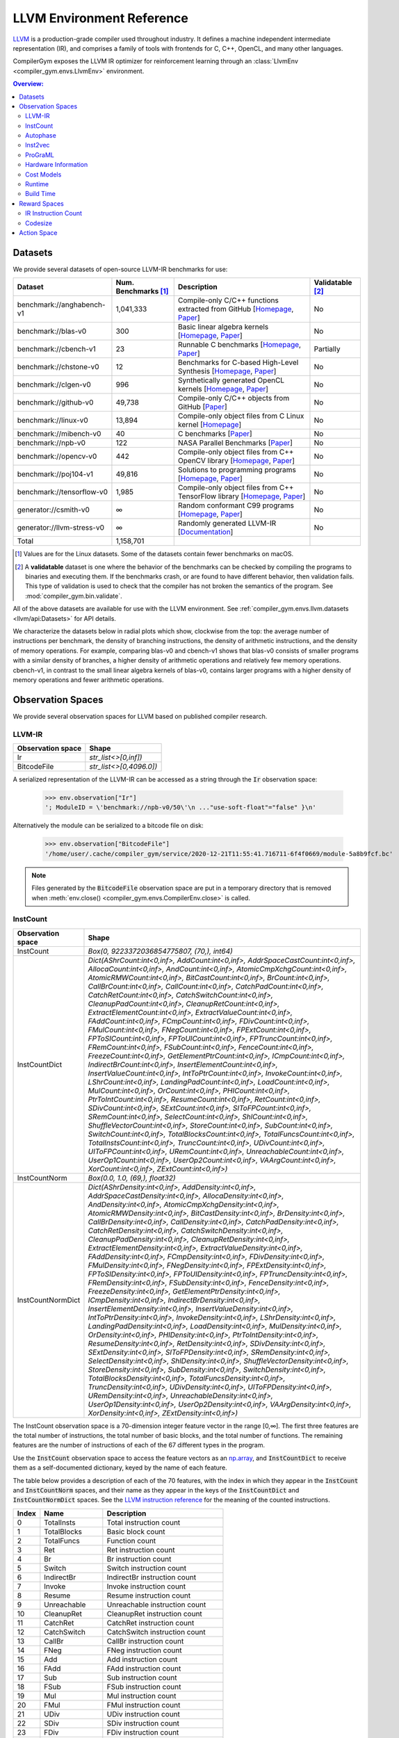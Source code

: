LLVM Environment Reference
==========================

`LLVM <https://llvm.org/>`_ is a production-grade compiler used throughout
industry. It defines a machine independent intermediate representation (IR), and
comprises a family of tools with frontends for C, C++, OpenCL, and many other
languages.

CompilerGym exposes the LLVM IR optimizer for reinforcement learning through an
:class:`LlvmEnv <compiler_gym.envs.LlvmEnv>` environment.

.. contents:: Overview:
    :local:


Datasets
--------

We provide several datasets of open-source LLVM-IR benchmarks for use:

+----------------------------+--------------------------+--------------------------------------------------------------------------------------------------------------------------------------------------------------------------------------------------------------------+----------------------+
| Dataset                    | Num. Benchmarks [#f1]_   | Description                                                                                                                                                                                                        | Validatable [#f2]_   |
+============================+==========================+====================================================================================================================================================================================================================+======================+
| benchmark://anghabench-v1  | 1,041,333                | Compile-only C/C++ functions extracted from GitHub [`Homepage <http://cuda.dcc.ufmg.br/angha/>`__, `Paper <https://homepages.dcc.ufmg.br/~fernando/publications/papers/FaustinoCGO21.pdf>`__]                      | No                   |
+----------------------------+--------------------------+--------------------------------------------------------------------------------------------------------------------------------------------------------------------------------------------------------------------+----------------------+
| benchmark://blas-v0        | 300                      | Basic linear algebra kernels [`Homepage <http://www.netlib.org/blas/>`__, `Paper <https://strum355.netsoc.co/books/PDF/Basic%20Linear%20Algebra%20Subprograms%20for%20Fortran%20Usage%20-%20BLAS%20(1979).pdf>`__] | No                   |
+----------------------------+--------------------------+--------------------------------------------------------------------------------------------------------------------------------------------------------------------------------------------------------------------+----------------------+
| benchmark://cbench-v1      | 23                       | Runnable C benchmarks [`Homepage <https://ctuning.org/wiki/index.php/CTools:CBench>`__, `Paper <https://arxiv.org/pdf/1407.3487.pdf>`__]                                                                           | Partially            |
+----------------------------+--------------------------+--------------------------------------------------------------------------------------------------------------------------------------------------------------------------------------------------------------------+----------------------+
| benchmark://chstone-v0     | 12                       | Benchmarks for C-based High-Level Synthesis [`Homepage <http://www.ertl.jp/chstone/>`__, `Paper <http://www.yxi.com/applications/iscas2008-300_1027.pdf>`__]                                                       | No                   |
+----------------------------+--------------------------+--------------------------------------------------------------------------------------------------------------------------------------------------------------------------------------------------------------------+----------------------+
| benchmark://clgen-v0       | 996                      | Synthetically generated OpenCL kernels [`Homepage <https://github.com/ChrisCummins/clgen>`__, `Paper <https://chriscummins.cc/pub/2017-cgo.pdf>`__]                                                                | No                   |
+----------------------------+--------------------------+--------------------------------------------------------------------------------------------------------------------------------------------------------------------------------------------------------------------+----------------------+
| benchmark://github-v0      | 49,738                   | Compile-only C/C++ objects from GitHub [`Paper <https://arxiv.org/pdf/2012.01470.pdf>`__]                                                                                                                          | No                   |
+----------------------------+--------------------------+--------------------------------------------------------------------------------------------------------------------------------------------------------------------------------------------------------------------+----------------------+
| benchmark://linux-v0       | 13,894                   | Compile-only object files from C Linux kernel [`Homepage <https://www.linux.org/>`__]                                                                                                                              | No                   |
+----------------------------+--------------------------+--------------------------------------------------------------------------------------------------------------------------------------------------------------------------------------------------------------------+----------------------+
| benchmark://mibench-v0     | 40                       | C benchmarks [`Paper <http://vhosts.eecs.umich.edu/mibench/Publications/MiBench.pdf>`__]                                                                                                                           | No                   |
+----------------------------+--------------------------+--------------------------------------------------------------------------------------------------------------------------------------------------------------------------------------------------------------------+----------------------+
| benchmark://npb-v0         | 122                      | NASA Parallel Benchmarks [`Paper <http://optout.csc.ncsu.edu/~mueller/codeopt/codeopt05/projects/www4.ncsu.edu/~pgauria/csc791a/papers/NAS-95-020.pdf>`__]                                                         | No                   |
+----------------------------+--------------------------+--------------------------------------------------------------------------------------------------------------------------------------------------------------------------------------------------------------------+----------------------+
| benchmark://opencv-v0      | 442                      | Compile-only object files from C++ OpenCV library [`Homepage <https://opencv.org/>`__, `Paper <https://mipro-proceedings.com/sites/mipro-proceedings.com/files/upload/sp/sp_008.pdf>`__]                           | No                   |
+----------------------------+--------------------------+--------------------------------------------------------------------------------------------------------------------------------------------------------------------------------------------------------------------+----------------------+
| benchmark://poj104-v1      | 49,816                   | Solutions to programming programs [`Homepage <https://sites.google.com/site/treebasedcnn/>`__, `Paper <https://ojs.aaai.org/index.php/AAAI/article/download/10139/9998>`__]                                        | No                   |
+----------------------------+--------------------------+--------------------------------------------------------------------------------------------------------------------------------------------------------------------------------------------------------------------+----------------------+
| benchmark://tensorflow-v0  | 1,985                    | Compile-only object files from C++ TensorFlow library [`Homepage <https://www.tensorflow.org/>`__, `Paper <https://www.usenix.org/system/files/conference/osdi16/osdi16-abadi.pdf>`__]                             | No                   |
+----------------------------+--------------------------+--------------------------------------------------------------------------------------------------------------------------------------------------------------------------------------------------------------------+----------------------+
| generator://csmith-v0      | ∞                        | Random conformant C99 programs [`Homepage <https://embed.cs.utah.edu/csmith/>`__, `Paper <http://web.cse.ohio-state.edu/~rountev.1/5343/pdf/pldi11.pdf>`__]                                                        | No                   |
+----------------------------+--------------------------+--------------------------------------------------------------------------------------------------------------------------------------------------------------------------------------------------------------------+----------------------+
| generator://llvm-stress-v0 | ∞                        | Randomly generated LLVM-IR [`Documentation <https://llvm.org/docs/CommandGuide/llvm-stress.html>`__]                                                                                                               | No                   |
+----------------------------+--------------------------+--------------------------------------------------------------------------------------------------------------------------------------------------------------------------------------------------------------------+----------------------+
| Total                      | 1,158,701                |                                                                                                                                                                                                                    |                      |
+----------------------------+--------------------------+--------------------------------------------------------------------------------------------------------------------------------------------------------------------------------------------------------------------+----------------------+

.. [#f1] Values are for the Linux datasets. Some of the datasets contain fewer
         benchmarks on macOS.
.. [#f2] A **validatable** dataset is one where the behavior of the benchmarks
         can be checked by compiling the programs to binaries and executing
         them. If the benchmarks crash, or are found to have different behavior,
         then validation fails. This type of validation is used to check that
         the compiler has not broken the semantics of the program.
         See :mod:`compiler_gym.bin.validate`.

All of the above datasets are available for use with the LLVM environment. See
:ref:`compiler_gym.envs.llvm.datasets <llvm/api:Datasets>` for API details.

We characterize the datasets below in radial plots which show, clockwise from
the top: the average number of instructions per benchmark, the density of
branching instructions, the density of arithmetic instructions, and the density
of memory operations. For example, comparing blas-v0 and cbench-v1 shows that
blas-v0 consists of smaller programs with a similar density of branches, a
higher density of arithmetic operations and relatively few memory operations.
cbench-v1, in contrast to the small linear algebra kernels of blas-v0, contains
larger programs with a higher density of memory operations and fewer arithmetic
operations.

.. image:: /_static/img/datasets.png


Observation Spaces
------------------

We provide several observation spaces for LLVM based on published compiler
research.


LLVM-IR
~~~~~~~

+--------------------------+-------------------------+
| Observation space        | Shape                   |
+==========================+=========================+
| Ir                       | `str_list<>[0,inf])`    |
+--------------------------+-------------------------+
| BitcodeFile              | `str_list<>[0,4096.0])` |
+--------------------------+-------------------------+

A serialized representation of the LLVM-IR can be accessed as a string through
the :code:`Ir` observation space:

    >>> env.observation["Ir"]
    '; ModuleID = \'benchmark://npb-v0/50\'\n ..."use-soft-float"="false" }\n'

Alternatively the module can be serialized to a bitcode file on disk:

    >>> env.observation["BitcodeFile"]
    '/home/user/.cache/compiler_gym/service/2020-12-21T11:55:41.716711-6f4f0669/module-5a8b9fcf.bc'

.. note::
    Files generated by the :code:`BitcodeFile` observation space are put in a
    temporary directory that is removed when :meth:`env.close()
    <compiler_gym.envs.CompilerEnv.close>` is called.


InstCount
~~~~~~~~~

+--------------------------+---------------------------------------------------------------------------------------------------------------------------------------------------------------------------------------------------------------------------------------------------------------------------------------------------------------------------------------------------------------------------------------------------------------------------------------------------------------------------------------------------------------------------------------------------------------------------------------------------------------------------------------------------------------------------------------------------------------------------------------------------------------------------------------------------------------------------------------------------------------------------------------------------------------------------------------------------------------------------------------------------------------------------------------------------------------------------------------------------------------------------------------------------------------------------------------------------------------------------------------------------------------------------------------------------------------------------------------------------------------------------------------------------------------------------------------------------------------------------------------------------------------------------------------------------------------------------------------------------------------------------------------------------------------------------------------------------------------------------------------------------------------------------------------------------------------------------------------------------------------------------------------------------------+
| Observation space        | Shape                                                                                                                                                                                                                                                                                                                                                                                                                                                                                                                                                                                                                                                                                                                                                                                                                                                                                                                                                                                                                                                                                                                                                                                                                                                                                                                                                                                                                                                                                                                                                                                                                                                                                                                                                                                                                                                                                                   |
+==========================+=========================================================================================================================================================================================================================================================================================================================================================================================================================================================================================================================================================================================================================================================================================================================================================================================================================================================================================================================================================================================================================================================================================================================================================================================================================================================================================================================================================================================================================================================================================================================================================================================================================================================================================================================================================================================================================================================================================================+
| InstCount                | `Box(0, 9223372036854775807, (70,), int64)`                                                                                                                                                                                                                                                                                                                                                                                                                                                                                                                                                                                                                                                                                                                                                                                                                                                                                                                                                                                                                                                                                                                                                                                                                                                                                                                                                                                                                                                                                                                                                                                                                                                                                                                                                                                                                                                             |
+--------------------------+---------------------------------------------------------------------------------------------------------------------------------------------------------------------------------------------------------------------------------------------------------------------------------------------------------------------------------------------------------------------------------------------------------------------------------------------------------------------------------------------------------------------------------------------------------------------------------------------------------------------------------------------------------------------------------------------------------------------------------------------------------------------------------------------------------------------------------------------------------------------------------------------------------------------------------------------------------------------------------------------------------------------------------------------------------------------------------------------------------------------------------------------------------------------------------------------------------------------------------------------------------------------------------------------------------------------------------------------------------------------------------------------------------------------------------------------------------------------------------------------------------------------------------------------------------------------------------------------------------------------------------------------------------------------------------------------------------------------------------------------------------------------------------------------------------------------------------------------------------------------------------------------------------+
| InstCountDict            | `Dict(AShrCount:int<0,inf>, AddCount:int<0,inf>, AddrSpaceCastCount:int<0,inf>, AllocaCount:int<0,inf>, AndCount:int<0,inf>, AtomicCmpXchgCount:int<0,inf>, AtomicRMWCount:int<0,inf>, BitCastCount:int<0,inf>, BrCount:int<0,inf>, CallBrCount:int<0,inf>, CallCount:int<0,inf>, CatchPadCount:int<0,inf>, CatchRetCount:int<0,inf>, CatchSwitchCount:int<0,inf>, CleanupPadCount:int<0,inf>, CleanupRetCount:int<0,inf>, ExtractElementCount:int<0,inf>, ExtractValueCount:int<0,inf>, FAddCount:int<0,inf>, FCmpCount:int<0,inf>, FDivCount:int<0,inf>, FMulCount:int<0,inf>, FNegCount:int<0,inf>, FPExtCount:int<0,inf>, FPToSICount:int<0,inf>, FPToUICount:int<0,inf>, FPTruncCount:int<0,inf>, FRemCount:int<0,inf>, FSubCount:int<0,inf>, FenceCount:int<0,inf>, FreezeCount:int<0,inf>, GetElementPtrCount:int<0,inf>, ICmpCount:int<0,inf>, IndirectBrCount:int<0,inf>, InsertElementCount:int<0,inf>, InsertValueCount:int<0,inf>, IntToPtrCount:int<0,inf>, InvokeCount:int<0,inf>, LShrCount:int<0,inf>, LandingPadCount:int<0,inf>, LoadCount:int<0,inf>, MulCount:int<0,inf>, OrCount:int<0,inf>, PHICount:int<0,inf>, PtrToIntCount:int<0,inf>, ResumeCount:int<0,inf>, RetCount:int<0,inf>, SDivCount:int<0,inf>, SExtCount:int<0,inf>, SIToFPCount:int<0,inf>, SRemCount:int<0,inf>, SelectCount:int<0,inf>, ShlCount:int<0,inf>, ShuffleVectorCount:int<0,inf>, StoreCount:int<0,inf>, SubCount:int<0,inf>, SwitchCount:int<0,inf>, TotalBlocksCount:int<0,inf>, TotalFuncsCount:int<0,inf>, TotalInstsCount:int<0,inf>, TruncCount:int<0,inf>, UDivCount:int<0,inf>, UIToFPCount:int<0,inf>, URemCount:int<0,inf>, UnreachableCount:int<0,inf>, UserOp1Count:int<0,inf>, UserOp2Count:int<0,inf>, VAArgCount:int<0,inf>, XorCount:int<0,inf>, ZExtCount:int<0,inf>)`                                                                                                               |
+--------------------------+---------------------------------------------------------------------------------------------------------------------------------------------------------------------------------------------------------------------------------------------------------------------------------------------------------------------------------------------------------------------------------------------------------------------------------------------------------------------------------------------------------------------------------------------------------------------------------------------------------------------------------------------------------------------------------------------------------------------------------------------------------------------------------------------------------------------------------------------------------------------------------------------------------------------------------------------------------------------------------------------------------------------------------------------------------------------------------------------------------------------------------------------------------------------------------------------------------------------------------------------------------------------------------------------------------------------------------------------------------------------------------------------------------------------------------------------------------------------------------------------------------------------------------------------------------------------------------------------------------------------------------------------------------------------------------------------------------------------------------------------------------------------------------------------------------------------------------------------------------------------------------------------------------+
| InstCountNorm            | `Box(0.0, 1.0, (69,), float32)`                                                                                                                                                                                                                                                                                                                                                                                                                                                                                                                                                                                                                                                                                                                                                                                                                                                                                                                                                                                                                                                                                                                                                                                                                                                                                                                                                                                                                                                                                                                                                                                                                                                                                                                                                                                                                                                                         |
+--------------------------+---------------------------------------------------------------------------------------------------------------------------------------------------------------------------------------------------------------------------------------------------------------------------------------------------------------------------------------------------------------------------------------------------------------------------------------------------------------------------------------------------------------------------------------------------------------------------------------------------------------------------------------------------------------------------------------------------------------------------------------------------------------------------------------------------------------------------------------------------------------------------------------------------------------------------------------------------------------------------------------------------------------------------------------------------------------------------------------------------------------------------------------------------------------------------------------------------------------------------------------------------------------------------------------------------------------------------------------------------------------------------------------------------------------------------------------------------------------------------------------------------------------------------------------------------------------------------------------------------------------------------------------------------------------------------------------------------------------------------------------------------------------------------------------------------------------------------------------------------------------------------------------------------------+
| InstCountNormDict        | `Dict(AShrDensity:int<0,inf>, AddDensity:int<0,inf>, AddrSpaceCastDensity:int<0,inf>, AllocaDensity:int<0,inf>, AndDensity:int<0,inf>, AtomicCmpXchgDensity:int<0,inf>, AtomicRMWDensity:int<0,inf>, BitCastDensity:int<0,inf>, BrDensity:int<0,inf>, CallBrDensity:int<0,inf>, CallDensity:int<0,inf>, CatchPadDensity:int<0,inf>, CatchRetDensity:int<0,inf>, CatchSwitchDensity:int<0,inf>, CleanupPadDensity:int<0,inf>, CleanupRetDensity:int<0,inf>, ExtractElementDensity:int<0,inf>, ExtractValueDensity:int<0,inf>, FAddDensity:int<0,inf>, FCmpDensity:int<0,inf>, FDivDensity:int<0,inf>, FMulDensity:int<0,inf>, FNegDensity:int<0,inf>, FPExtDensity:int<0,inf>, FPToSIDensity:int<0,inf>, FPToUIDensity:int<0,inf>, FPTruncDensity:int<0,inf>, FRemDensity:int<0,inf>, FSubDensity:int<0,inf>, FenceDensity:int<0,inf>, FreezeDensity:int<0,inf>, GetElementPtrDensity:int<0,inf>, ICmpDensity:int<0,inf>, IndirectBrDensity:int<0,inf>, InsertElementDensity:int<0,inf>, InsertValueDensity:int<0,inf>, IntToPtrDensity:int<0,inf>, InvokeDensity:int<0,inf>, LShrDensity:int<0,inf>, LandingPadDensity:int<0,inf>, LoadDensity:int<0,inf>, MulDensity:int<0,inf>, OrDensity:int<0,inf>, PHIDensity:int<0,inf>, PtrToIntDensity:int<0,inf>, ResumeDensity:int<0,inf>, RetDensity:int<0,inf>, SDivDensity:int<0,inf>, SExtDensity:int<0,inf>, SIToFPDensity:int<0,inf>, SRemDensity:int<0,inf>, SelectDensity:int<0,inf>, ShlDensity:int<0,inf>, ShuffleVectorDensity:int<0,inf>, StoreDensity:int<0,inf>, SubDensity:int<0,inf>, SwitchDensity:int<0,inf>, TotalBlocksDensity:int<0,inf>, TotalFuncsDensity:int<0,inf>, TruncDensity:int<0,inf>, UDivDensity:int<0,inf>, UIToFPDensity:int<0,inf>, URemDensity:int<0,inf>, UnreachableDensity:int<0,inf>, UserOp1Density:int<0,inf>, UserOp2Density:int<0,inf>, VAArgDensity:int<0,inf>, XorDensity:int<0,inf>, ZExtDensity:int<0,inf>)` |
+--------------------------+---------------------------------------------------------------------------------------------------------------------------------------------------------------------------------------------------------------------------------------------------------------------------------------------------------------------------------------------------------------------------------------------------------------------------------------------------------------------------------------------------------------------------------------------------------------------------------------------------------------------------------------------------------------------------------------------------------------------------------------------------------------------------------------------------------------------------------------------------------------------------------------------------------------------------------------------------------------------------------------------------------------------------------------------------------------------------------------------------------------------------------------------------------------------------------------------------------------------------------------------------------------------------------------------------------------------------------------------------------------------------------------------------------------------------------------------------------------------------------------------------------------------------------------------------------------------------------------------------------------------------------------------------------------------------------------------------------------------------------------------------------------------------------------------------------------------------------------------------------------------------------------------------------+

The InstCount observation space is a 70-dimension integer feature vector in the
range [0,∞]. The first three features are the total number of instructions, the
total number of basic blocks, and the total number of functions. The remaining
features are the number of instructions of each of the 67 different types in the
program.

Use the :code:`InstCount` observation space to access the feature vectors as an
`np.array <https://numpy.org/doc/stable/reference/generated/numpy.array.html>`_,
and :code:`InstCountDict` to receive them as a self-documented dictionary, keyed
by the name of each feature.

The table below provides a description of each of the 70 features, with the
index in which they appear in the :code:`InstCount` and :code:`InstCountNorm`
spaces, and their name as they appear in the keys of the :code:`InstCountDict`
and :code:`InstCountNormDict` spaces. See the `LLVM instruction reference
<https://llvm.org/docs/LangRef.html#instruction-reference>`_ for the meaning of
the counted instructions.

+-------+---------------------+---------------------------------+
| Index | Name                | Description                     |
+=======+=====================+=================================+
| 0     | TotalInsts          | Total instruction count         |
+-------+---------------------+---------------------------------+
| 1     | TotalBlocks         | Basic block count               |
+-------+---------------------+---------------------------------+
| 2     | TotalFuncs          | Function count                  |
+-------+---------------------+---------------------------------+
| 3     | Ret                 | Ret instruction count           |
+-------+---------------------+---------------------------------+
| 4     | Br                  | Br instruction count            |
+-------+---------------------+---------------------------------+
| 5     | Switch              | Switch instruction count        |
+-------+---------------------+---------------------------------+
| 6     | IndirectBr          | IndirectBr instruction count    |
+-------+---------------------+---------------------------------+
| 7     | Invoke              | Invoke instruction count        |
+-------+---------------------+---------------------------------+
| 8     | Resume              | Resume instruction count        |
+-------+---------------------+---------------------------------+
| 9     | Unreachable         | Unreachable instruction count   |
+-------+---------------------+---------------------------------+
| 10    | CleanupRet          | CleanupRet instruction count    |
+-------+---------------------+---------------------------------+
| 11    | CatchRet            | CatchRet instruction count      |
+-------+---------------------+---------------------------------+
| 12    | CatchSwitch         | CatchSwitch instruction count   |
+-------+---------------------+---------------------------------+
| 13    | CallBr              | CallBr instruction count        |
+-------+---------------------+---------------------------------+
| 14    | FNeg                | FNeg instruction count          |
+-------+---------------------+---------------------------------+
| 15    | Add                 | Add instruction count           |
+-------+---------------------+---------------------------------+
| 16    | FAdd                | FAdd instruction count          |
+-------+---------------------+---------------------------------+
| 17    | Sub                 | Sub instruction count           |
+-------+---------------------+---------------------------------+
| 18    | FSub                | FSub instruction count          |
+-------+---------------------+---------------------------------+
| 19    | Mul                 | Mul instruction count           |
+-------+---------------------+---------------------------------+
| 20    | FMul                | FMul instruction count          |
+-------+---------------------+---------------------------------+
| 21    | UDiv                | UDiv instruction count          |
+-------+---------------------+---------------------------------+
| 22    | SDiv                | SDiv instruction count          |
+-------+---------------------+---------------------------------+
| 23    | FDiv                | FDiv instruction count          |
+-------+---------------------+---------------------------------+
| 24    | URem                | URem instruction count          |
+-------+---------------------+---------------------------------+
| 25    | SRem                | SRem instruction count          |
+-------+---------------------+---------------------------------+
| 26    | FRem                | FRem instruction count          |
+-------+---------------------+---------------------------------+
| 27    | Shl                 | Shl instruction count           |
+-------+---------------------+---------------------------------+
| 28    | LShr                | LShr instruction count          |
+-------+---------------------+---------------------------------+
| 29    | AShr                | AShr instruction count          |
+-------+---------------------+---------------------------------+
| 30    | And                 | And instruction count           |
+-------+---------------------+---------------------------------+
| 31    | Or                  | Or instruction count            |
+-------+---------------------+---------------------------------+
| 32    | Xor                 | Xor instruction count           |
+-------+---------------------+---------------------------------+
| 33    | Alloca              | Alloca instruction count        |
+-------+---------------------+---------------------------------+
| 34    | Load                | Load instruction count          |
+-------+---------------------+---------------------------------+
| 35    | Store               | Store instruction count         |
+-------+---------------------+---------------------------------+
| 36    | GetElementPtr       | GetElementPtr instruction count |
+-------+---------------------+---------------------------------+
| 37    | Fence               | Fence instruction count         |
+-------+---------------------+---------------------------------+
| 38    | AtomicCmpXchg       | AtomicCmpXchg instruction count |
+-------+---------------------+---------------------------------+
| 39    | AtomicRMW           | AtomicRMW instruction count     |
+-------+---------------------+---------------------------------+
| 40    | Trunc               | Trunc instruction count         |
+-------+---------------------+---------------------------------+
| 41    | ZExt                | ZExt instruction count          |
+-------+---------------------+---------------------------------+
| 42    | SExt                | SExt instruction count          |
+-------+---------------------+---------------------------------+
| 43    | FPToUI              | FPToUI instruction count        |
+-------+---------------------+---------------------------------+
| 44    | FPToSI              | FPToSI instruction count        |
+-------+---------------------+---------------------------------+
| 45    | UIToFP              | UIToFP instruction count        |
+-------+---------------------+---------------------------------+
| 46    | SIToFP              | SIToFP instruction count        |
+-------+---------------------+---------------------------------+
| 47    | FPTrunc             | FPTrunc instruction count       |
+-------+---------------------+---------------------------------+
| 48    | FPExt               | FPExt instruction count         |
+-------+---------------------+---------------------------------+
| 49    | PtrToInt            | PtrToInt instruction count      |
+-------+---------------------+---------------------------------+
| 50    | IntToPtr            | IntToPtr instruction count      |
+-------+---------------------+---------------------------------+
| 51    | BitCast             | BitCast instruction count       |
+-------+---------------------+---------------------------------+
| 52    | AddrSpaceCast       | AddrSpaceCast instruction count |
+-------+---------------------+---------------------------------+
| 53    | CleanupPad          | CleanupPad instruction count    |
+-------+---------------------+---------------------------------+
| 54    | CatchPad            | CatchPad instruction count      |
+-------+---------------------+---------------------------------+
| 55    | ICmp                | ICmp instruction count          |
+-------+---------------------+---------------------------------+
| 56    | FCmp                | FCmp instruction count          |
+-------+---------------------+---------------------------------+
| 57    | PHI                 | PHI instruction count           |
+-------+---------------------+---------------------------------+
| 58    | Call                | Call instruction count          |
+-------+---------------------+---------------------------------+
| 59    | Select              | Select instruction count        |
+-------+---------------------+---------------------------------+
| 60    | UserOp1             | UserOp1 instruction count       |
+-------+---------------------+---------------------------------+
| 61    | UserOp2             | UserOp2 instruction count       |
+-------+---------------------+---------------------------------+
| 62    | VAArg               | VAArg instruction count         |
+-------+---------------------+---------------------------------+
| 63    | ExtractElement      | ExtractElement instruction count|
+-------+---------------------+---------------------------------+
| 64    | InsertElement       | InsertElement instruction count |
+-------+---------------------+---------------------------------+
| 65    | ShuffleVector       | ShuffleVector instruction count |
+-------+---------------------+---------------------------------+
| 66    | ExtractValue        | ExtractValue instruction count  |
+-------+---------------------+---------------------------------+
| 67    | InsertValue         | InsertValue instruction count   |
+-------+---------------------+---------------------------------+
| 68    | LandingPad          | LandingPad instruction count    |
+-------+---------------------+---------------------------------+
| 69    | Freeze              | Freeze instruction count        |
+-------+---------------------+---------------------------------+

Example values:

    >>> env.observation["InstCount"]
    array([406198,  46981,   3795,   3712,  41629,   1489,      0,      0,
                0,    151,      0,      0,      0,      0,     49,   5393,
              301,   3548,    157,   1132,    748,    152,    296,    270,
               42,     72,      0,   1228,    408,   1251,   2433,    878,
             1022,  22963, 107948,  53284,  59136,      0,      0,      0,
             2815,   7711,   3082,     14,    327,     16,    566,    328,
              888,    844,      0,  32345,      0,      0,      0,  14341,
              682,   1622,  30668,    257,      0,      0,      0,      0,
                0,      0,      0,      0,      0,      0])
    >>> env.observation["InstCountDict"]
    {'TotalInstsCount': 406198, 'TotalBlocksCount': 46981, 'TotalFuncsCount':
    3795, 'RetCount': 3712, 'BrCount': 41629, 'SwitchCount': 1489,
    'IndirectBrCount': 0, 'InvokeCount': 0, 'ResumeCount': 0,
    'UnreachableCount': 151, 'CleanupRetCount': 0, 'CatchRetCount': 0,
    'CatchSwitchCount': 0, 'CallBrCount': 0, 'FNegCount': 49, 'AddCount': 5393,
    'FAddCount': 301, 'SubCount': 3548, 'FSubCount': 157, 'MulCount': 1132,
    'FMulCount': 748, 'UDivCount': 152, 'SDivCount': 296, 'FDivCount': 270,
    'URemCount': 42, 'SRemCount': 72, 'FRemCount': 0, 'ShlCount': 1228,
    'LShrCount': 408, 'AShrCount': 1251, 'AndCount': 2433, 'OrCount': 878,
    'XorCount': 1022, 'AllocaCount': 22963, 'LoadCount': 107948, 'StoreCount':
    53284, 'GetElementPtrCount': 59136, 'FenceCount': 0, 'AtomicCmpXchgCount':
    0, 'AtomicRMWCount': 0, 'TruncCount': 2815, 'ZExtCount': 7711, 'SExtCount':
    3082, 'FPToUICount': 14, 'FPToSICount': 327, 'UIToFPCount': 16,
    'SIToFPCount': 566, 'FPTruncCount': 328, 'FPExtCount': 888, 'PtrToIntCount':
    844, 'IntToPtrCount': 0, 'BitCastCount': 32345, 'AddrSpaceCastCount': 0,
    'CleanupPadCount': 0, 'CatchPadCount': 0, 'ICmpCount': 14341, 'FCmpCount':
    682, 'PHICount': 1622, 'CallCount': 30668, 'SelectCount': 257,
    'UserOp1Count': 0, 'UserOp2Count': 0, 'VAArgCount': 0,
    'ExtractElementCount': 0, 'InsertElementCount': 0, 'ShuffleVectorCount': 0,
    'ExtractValueCount': 0, 'InsertValueCount': 0, 'LandingPadCount': 0,
    'FreezeCount': 0}

The derived spaces :code:`InstCountNorm` and :code:`InstCountNormDict` return
the instruction counts normalized to the total number of instructions (index 0
in the table above). The first feature is omitted, yield a 69-dimensionality
feature vector:

    >>> env.observation["InstCountNorm"]
    array([1.1566034e-01, 9.3427347e-03, 9.1384007e-03, 1.0248450e-01,
        3.6657001e-03, 0.0000000e+00, 0.0000000e+00, 0.0000000e+00,
        3.7173988e-04, 0.0000000e+00, 0.0000000e+00, 0.0000000e+00,
        0.0000000e+00, 1.2063082e-04, 1.3276776e-02, 7.4101792e-04,
        8.7346565e-03, 3.8651100e-04, 2.7868182e-03, 1.8414665e-03,
        3.7420174e-04, 7.2870863e-04, 6.6470046e-04, 1.0339785e-04,
        1.7725346e-04, 0.0000000e+00, 3.0231562e-03, 1.0044363e-03,
        3.0797787e-03, 5.9896898e-03, 2.1615075e-03, 2.5160143e-03,
        5.6531545e-02, 2.6575217e-01, 1.3117741e-01, 1.4558417e-01,
        0.0000000e+00, 0.0000000e+00, 0.0000000e+00, 6.9301180e-03,
        1.8983353e-02, 7.5874329e-03, 3.4465949e-05, 8.0502609e-04,
        3.9389659e-05, 1.3934091e-03, 8.0748799e-04, 2.1861261e-03,
        2.0778044e-03, 0.0000000e+00, 7.9628654e-02, 0.0000000e+00,
        0.0000000e+00, 0.0000000e+00, 3.5305440e-02, 1.6789841e-03,
        3.9931266e-03, 7.5500123e-02, 6.3269638e-04, 0.0000000e+00,
        0.0000000e+00, 0.0000000e+00, 0.0000000e+00, 0.0000000e+00,
        0.0000000e+00, 0.0000000e+00, 0.0000000e+00, 0.0000000e+00,
        0.0000000e+00], dtype=float32)
    >>> math.isclose(env.observation["InstCountNorm"][2:].sum(), 1)
    True

The InstCount observation space and its derivatives are cheap to compute,
deterministic, and platform independent.


Autophase
~~~~~~~~~

+--------------------------+---------------------------------------------------------------------------------------------------------------------------------------------------------------------------------------------------------------------------------------------------------------------------------------------------------------------------------------------------------------------------------------------------------------------------------------------------------------------------------------------------------------------------------------------------------------------------------------------------------------------------------------------------------------------------------------------------------------------------------------------------------------------------------------------------------------------------------------------------------------------------------------------------------------------------------------------------------------------------------------------------------------------------------------------------------------------------------------------------------------------------------------------------------------------------------------------------------------------------------------------------------------------------------------------------------------------------------------------------------------------------------+
| Observation space        | Shape                                                                                                                                                                                                                                                                                                                                                                                                                                                                                                                                                                                                                                                                                                                                                                                                                                                                                                                                                                                                                                                                                                                                                                                                                                                                                                                                                                           |
+==========================+=================================================================================================================================================================================================================================================================================================================================================================================================================================================================================================================================================================================================================================================================================================================================================================================================================================================================================================================================================================================================================================================================================================================================================================================================================================================================================================================================================================================+
| Autophase                | `Box(0, 9223372036854775807, (56,), int64)`                                                                                                                                                                                                                                                                                                                                                                                                                                                                                                                                                                                                                                                                                                                                                                                                                                                                                                                                                                                                                                                                                                                                                                                                                                                                                                                                     |
+--------------------------+---------------------------------------------------------------------------------------------------------------------------------------------------------------------------------------------------------------------------------------------------------------------------------------------------------------------------------------------------------------------------------------------------------------------------------------------------------------------------------------------------------------------------------------------------------------------------------------------------------------------------------------------------------------------------------------------------------------------------------------------------------------------------------------------------------------------------------------------------------------------------------------------------------------------------------------------------------------------------------------------------------------------------------------------------------------------------------------------------------------------------------------------------------------------------------------------------------------------------------------------------------------------------------------------------------------------------------------------------------------------------------+
| AutophaseDict            | `Dict(ArgsPhi:int<0,inf>, BB03Phi:int<0,inf>, BBHiPhi:int<0,inf>, BBNoPhi:int<0,inf>, BBNumArgsHi:int<0,inf>, BBNumArgsLo:int<0,inf>, BeginPhi:int<0,inf>, BlockLow:int<0,inf>, BlockMid:int<0,inf>, BranchCount:int<0,inf>, CriticalCount:int<0,inf>, NumAShrInst:int<0,inf>, NumAddInst:int<0,inf>, NumAllocaInst:int<0,inf>, NumAndInst:int<0,inf>, NumBitCastInst:int<0,inf>, NumBrInst:int<0,inf>, NumCallInst:int<0,inf>, NumEdges:int<0,inf>, NumGetElementPtrInst:int<0,inf>, NumICmpInst:int<0,inf>, NumLShrInst:int<0,inf>, NumLoadInst:int<0,inf>, NumMulInst:int<0,inf>, NumOrInst:int<0,inf>, NumPHIInst:int<0,inf>, NumRetInst:int<0,inf>, NumSExtInst:int<0,inf>, NumSelectInst:int<0,inf>, NumShlInst:int<0,inf>, NumStoreInst:int<0,inf>, NumSubInst:int<0,inf>, NumTruncInst:int<0,inf>, NumXorInst:int<0,inf>, NumZExtInst:int<0,inf>, TotalBlocks:int<0,inf>, TotalFuncs:int<0,inf>, TotalInsts:int<0,inf>, TotalMemInst:int<0,inf>, UncondBranches:int<0,inf>, binaryConstArg:int<0,inf>, const32Bit:int<0,inf>, const64Bit:int<0,inf>, morePreds:int<0,inf>, numConstOnes:int<0,inf>, numConstZeroes:int<0,inf>, onePred:int<0,inf>, onePredOneSuc:int<0,inf>, onePredTwoSuc:int<0,inf>, oneSuccessor:int<0,inf>, returnInt:int<0,inf>, testUnary:int<0,inf>, twoEach:int<0,inf>, twoPred:int<0,inf>, twoPredOneSuc:int<0,inf>, twoSuccessor:int<0,inf>)` |
+--------------------------+---------------------------------------------------------------------------------------------------------------------------------------------------------------------------------------------------------------------------------------------------------------------------------------------------------------------------------------------------------------------------------------------------------------------------------------------------------------------------------------------------------------------------------------------------------------------------------------------------------------------------------------------------------------------------------------------------------------------------------------------------------------------------------------------------------------------------------------------------------------------------------------------------------------------------------------------------------------------------------------------------------------------------------------------------------------------------------------------------------------------------------------------------------------------------------------------------------------------------------------------------------------------------------------------------------------------------------------------------------------------------------+

The Autophase observation space is a 56-dimension integer feature vector
summarizing the static LLVM-IR representation. It is described in:

    Haj-Ali, A., Huang, Q. J., Xiang, J., Moses, W., Asanovic, K., Wawrzynek,
    J., & Stoica, I. (2020).
    `AutoPhase: Juggling HLS phase orderings in random forests with deep reinforcement learning <https://proceedings.mlsys.org/paper/2020/file/4e732ced3463d06de0ca9a15b6153677-Paper.pdf>`_.
    Proceedings of Machine Learning and Systems, 2, 70-81.

Use the :code:`Autophase` observation space to access the feature vectors as an
`np.array <https://numpy.org/doc/stable/reference/generated/numpy.array.html>`_,
and :code:`AutophaseDict` to receive them as a self-documented dictionary, keyed
by the name of each feature.

The table below provides a description of each of the 56 features, with the
index in which they appear in the :code:`Autophase` vector, and their name as
they appear in the keys of the :code:`AutophaseDict` dictionary.

+-------+----------------------+------------------------------------------------------------+
| Index | Name                 | Description                                                |
+=======+======================+============================================================+
|     0 | BBNumArgsHi          | Number of BB where total args for phi nodes is gt 5        |
+-------+----------------------+------------------------------------------------------------+
|     1 | BBNumArgsLo          | Number of BB where total args for phi nodes is [1, 5]      |
+-------+----------------------+------------------------------------------------------------+
|     2 | onePred              | Number of basic blocks with 1 predecessor                  |
+-------+----------------------+------------------------------------------------------------+
|     3 | onePredOneSuc        | Number of basic blocks with 1 predecessor and 1 successor  |
+-------+----------------------+------------------------------------------------------------+
|     4 | onePredTwoSuc        | Number of basic blocks with 1 predecessor and 2 successors |
+-------+----------------------+------------------------------------------------------------+
|     5 | oneSuccessor         | Number of basic blocks with 1 successor                    |
+-------+----------------------+------------------------------------------------------------+
|     6 | twoPred              | Number of basic blocks with 2 predecessors                 |
+-------+----------------------+------------------------------------------------------------+
|     7 | twoPredOneSuc        | Number of basic blocks with 2 predecessors and 1 successor |
+-------+----------------------+------------------------------------------------------------+
|     8 | twoEach              | Number of basic blocks with 2 predecessors and successors  |
+-------+----------------------+------------------------------------------------------------+
|     9 | twoSuccessor         | Number of basic blocks with 2 successors                   |
+-------+----------------------+------------------------------------------------------------+
|    10 | morePreds            | Number of basic blocks with gt. 2 predecessors             |
+-------+----------------------+------------------------------------------------------------+
|    11 | BB03Phi              | Number of basic blocks with Phi node count in range (0, 3] |
+-------+----------------------+------------------------------------------------------------+
|    12 | BBHiPhi              | Number of basic blocks with more than 3 Phi nodes          |
+-------+----------------------+------------------------------------------------------------+
|    13 | BBNoPhi              | Number of basic blocks with no Phi nodes                   |
+-------+----------------------+------------------------------------------------------------+
|    14 | BeginPhi             | Number of Phi-nodes at beginning of BB                     |
+-------+----------------------+------------------------------------------------------------+
|    15 | BranchCount          | Number of branches                                         |
+-------+----------------------+------------------------------------------------------------+
|    16 | returnInt            | Number of calls that return an int                         |
+-------+----------------------+------------------------------------------------------------+
|    17 | CriticalCount        | Number of critical edges                                   |
+-------+----------------------+------------------------------------------------------------+
|    18 | NumEdges             | Number of edges                                            |
+-------+----------------------+------------------------------------------------------------+
|    19 | const32Bit           | Number of occurrences of 32-bit integer constants          |
+-------+----------------------+------------------------------------------------------------+
|    20 | const64Bit           | Number of occurrences of 64-bit integer constants          |
+-------+----------------------+------------------------------------------------------------+
|    21 | numConstZeroes       | Number of occurrences of constant 0                        |
+-------+----------------------+------------------------------------------------------------+
|    22 | numConstOnes         | Number of occurrences of constant 1                        |
+-------+----------------------+------------------------------------------------------------+
|    23 | UncondBranches       | Number of unconditional branches                           |
+-------+----------------------+------------------------------------------------------------+
|    24 | binaryConstArg       | Binary operations with a constant operand                  |
+-------+----------------------+------------------------------------------------------------+
|    25 | NumAShrInst          | Number of AShr instructions                                |
+-------+----------------------+------------------------------------------------------------+
|    26 | NumAddInst           | Number of Add instructions                                 |
+-------+----------------------+------------------------------------------------------------+
|    27 | NumAllocaInst        | Number of Alloca instructions                              |
+-------+----------------------+------------------------------------------------------------+
|    28 | NumAndInst           | Number of And instructions                                 |
+-------+----------------------+------------------------------------------------------------+
|    29 | BlockMid             | Number of basic blocks with instructions between [15, 500] |
+-------+----------------------+------------------------------------------------------------+
|    30 | BlockLow             | Number of basic blocks with less than 15 instructions      |
+-------+----------------------+------------------------------------------------------------+
|    31 | NumBitCastInst       | Number of BitCast instructions                             |
+-------+----------------------+------------------------------------------------------------+
|    32 | NumBrInst            | Number of Br instructions                                  |
+-------+----------------------+------------------------------------------------------------+
|    33 | NumCallInst          | Number of Call instructions                                |
+-------+----------------------+------------------------------------------------------------+
|    34 | NumGetElementPtrInst | Number of GetElementPtr instructions                       |
+-------+----------------------+------------------------------------------------------------+
|    35 | NumICmpInst          | Number of ICmp instructions                                |
+-------+----------------------+------------------------------------------------------------+
|    36 | NumLShrInst          | Number of LShr instructions                                |
+-------+----------------------+------------------------------------------------------------+
|    37 | NumLoadInst          | Number of Load instructions                                |
+-------+----------------------+------------------------------------------------------------+
|    38 | NumMulInst           | Number of Mul instructions                                 |
+-------+----------------------+------------------------------------------------------------+
|    39 | NumOrInst            | Number of Or instructions                                  |
+-------+----------------------+------------------------------------------------------------+
|    40 | NumPHIInst           | Number of PHI instructions                                 |
+-------+----------------------+------------------------------------------------------------+
|    41 | NumRetInst           | Number of Ret instructions                                 |
+-------+----------------------+------------------------------------------------------------+
|    42 | NumSExtInst          | Number of SExt instructions                                |
+-------+----------------------+------------------------------------------------------------+
|    43 | NumSelectInst        | Number of Select instructions                              |
+-------+----------------------+------------------------------------------------------------+
|    44 | NumShlInst           | Number of Shl instructions                                 |
+-------+----------------------+------------------------------------------------------------+
|    45 | NumStoreInst         | Number of Store instructions                               |
+-------+----------------------+------------------------------------------------------------+
|    46 | NumSubInst           | Number of Sub instructions                                 |
+-------+----------------------+------------------------------------------------------------+
|    47 | NumTruncInst         | Number of Trunc instructions                               |
+-------+----------------------+------------------------------------------------------------+
|    48 | NumXorInst           | Number of Xor instructions                                 |
+-------+----------------------+------------------------------------------------------------+
|    49 | NumZExtInst          | Number of ZExt instructions                                |
+-------+----------------------+------------------------------------------------------------+
|    50 | TotalBlocks          | Number of basic blocks                                     |
+-------+----------------------+------------------------------------------------------------+
|    51 | TotalInsts           | Number of instructions (of all types)                      |
+-------+----------------------+------------------------------------------------------------+
|    52 | TotalMemInst         | Number of memory instructions                              |
+-------+----------------------+------------------------------------------------------------+
|    53 | TotalFuncs           | Number of non-external functions                           |
+-------+----------------------+------------------------------------------------------------+
|    54 | ArgsPhi              | Total arguments to Phi nodes                               |
+-------+----------------------+------------------------------------------------------------+
|    55 | testUnary            | Number of Unary operations                                 |
+-------+----------------------+------------------------------------------------------------+

Example values:


    >>> env.observation["Autophase"]
    array([   0,    0,   26,   25,    1,   26,   10,    1,    8,   10,    0,
              0,    0,   37,    0,   36,    0,    2,   46,  175, 1664, 1212,
            263,   26,  193,    0,   59,    6,    0,    3,   32,    0,   36,
             10, 1058,   10,    0,  840,    0,    0,    0,    1,  416,    0,
              0,  148,   60,    0,    0,    0,   37, 3008, 2062,    9,    0,
           1262])
    >>> env.observation["AutophaseDict"]
    {'BBNumArgsHi': 0, 'BBNumArgsLo': 0, 'onePred': 26, 'onePredOneSuc': 25,
     'onePredTwoSuc': 1, 'oneSuccessor': 26, 'twoPred': 10, 'twoPredOneSuc': 1,
     'twoEach': 8, 'twoSuccessor': 10, 'morePreds': 0, 'BB03Phi': 0,
     'BBHiPhi': 0, 'BBNoPhi': 37, 'BeginPhi': 0, 'BranchCount': 36,
     'returnInt': 0, 'CriticalCount': 2, 'NumEdges': 46, 'const32Bit': 175,
     'const64Bit': 1664, 'numConstZeroes': 1212, 'numConstOnes': 263,
     'UncondBranches': 26, 'binaryConstArg': 193, 'NumAShrInst': 0,
     'NumAddInst': 59, 'NumAllocaInst': 6, 'NumAndInst': 0, 'BlockMid': 3,
     'BlockLow': 32, 'NumBitCastInst': 0, 'NumBrInst': 36, 'NumCallInst': 10, ... }


Inst2vec
~~~~~~~~

+--------------------------+--------------------------+
| Observation space        | Shape                    |
+==========================+==========================+
| Inst2vec                 | `ndarray_list<>[0,inf])` |
+--------------------------+--------------------------+
| Inst2vecEmbeddingIndices | `int32_list<>[0,inf])`   |
+--------------------------+--------------------------+
| Inst2vecPreprocessedText | `str_list<>[0,inf])`     |
+--------------------------+--------------------------+

The inst2vec observation space represents LLVM-IR as sequence of embedding
vectors, one per LLVM statement, using embeddings trained offline on a large
corpus of LLVM-IR. It is described in:

    Ben-Nun, T., Jakobovits, A. S., & Hoefler, T. (2018).
    `Neural code comprehension: A learnable representation of code semantics <https://papers.nips.cc/paper/2018/file/17c3433fecc21b57000debdf7ad5c930-Paper.pdf>`_.
    In Advances in Neural Information Processing Systems (pp. 3585-3597).

The inst2vec methodology comprises three steps, all of which are exposed as
observation spaces:

**Step 1: pre-processing**

The LLVM-IR statements are pre-processed to remove literals, identifiers, and
simplify the expressions. Using the Inst2vecPreprocessedText observation space
returns a list of pre-processed strings, one per statement. It could be useful
if you want to normalize the IR but then do your own embedding.

    >>> env.observation["Inst2vecPreprocessedText"]
    ['opaque = type opaque', ..., 'ret i32 <%ID>']

**Step 2: encoding**

Each of the pre-processed statements is mapped to an index into a vocabulary of
over 8k LLVM-IR statements. If a statement is not found in the vocabulary, it
maps to a special !UNK vocabulary item. Using the Inst2vecEmbeddingIndices
observation space returns a list of vocabulary indices. This would be useful if
you want to learn your own embeddings using the same vocabulary, or if you want
to use the inst2vec pre-trained embeddings but are processing them on a GPU
where you have already allocated and copied the embedding table, minimizing
transfer sizes.

    >>> env.observation["Inst2vecEmbeddingIndices"]
    [8564, 8564, 5, 46, ..., 257]

**Step 3: embedding**

The vocabulary indices are mapped to 200-D embedding vectors, producing an
np.array of shape (num_statements, 200). This could be fed into an LSTM to
produce a program embedding.

    >>> env.observation["Inst2vec"]
    array([[-0.26956588,  0.47407162, -0.36637706, ..., -0.49256894,
             0.8016193 ,  0.71160674],
           [-0.59749085,  0.63315004, -0.0308373 , ...,  0.14833118,
             0.86420786,  0.44808227],
           [-0.59749085,  0.63315004, -0.0308373 , ...,  0.14833118,
             0.86420786,  0.44808227],
           ...,
           [-0.37584195,  0.43671703, -0.5360456 , ...,  0.6030259 ,
             0.82574934,  0.6306344 ],
           [-0.59749085,  0.63315004, -0.0308373 , ...,  0.14833118,
             0.86420786,  0.44808227],
           [-0.43074277,  0.8589559 , -0.35770646, ...,  0.28785184,
             0.8492773 ,  0.8914213 ]], dtype=float32)

ProGraML
~~~~~~~~

+--------------------------+------------------------------------------------------+
| Observation space        | Shape                                                |
+==========================+======================================================+
| Programl                 | `str_list<>[0,inf]) -> json://networkx/MultiDiGraph` |
+--------------------------+------------------------------------------------------+

The ProGraML representation is a graph-based representation of LLVM-IR which
includes control-flow, data-flow, and call-flow. This graph is represented as
an `nx.MultiDiGraph <https://networkx.org/documentation/stable/reference/classes/multidigraph.html>`_.
ProGraML is described in:

    Cummins, C., Fisches, Z. V., Ben-Nun, T., Hoefler, T., & Leather, H. (2020).
    `ProGraML: Graph-based Deep Learning for Program Optimization and Analysis <https://arxiv.org/pdf/2003.10536.pdf>`_.
    arXiv preprint arXiv:2003.10536.

Each node in the graph represents an instruction, a variable, or a constant. A
text attribute on each node can be used to produce an initial node embedding.
Each edge in the graph has a type and a position. There are three types of
edges: call edges, data edges, and control edges. An edge position is a positive
integer which encodes the operand order for data edges and the branch number for
control edges. The diagram below visualizes the ProGraML graph for a small
program.

.. image:: /_static/img/programl.png

In the above diagram, each blue rectangular node represents an instruction, the
red diamonds are variables, the red ovals are constants, and the edges between
the nodes represent relations: blue edges are control flow, red edges are data
flow, and green edges are call flow.

Example usage:

    >>> G = env.observation["Programl"]
    >>> G
    <networkx.classes.multidigraph.MultiDiGraph object at 0x7f9d8050ffa0>
    >>> G.number_of_nodes()
    6326
    >>> G.nodes[1000]
    {'block': 8, 'features': {'full_text': ['%439 = load double, double* @tmp2, align 8']}, 'function': 0, 'text': 'load', 'type': 0}
    >>> G.edge[0, 1, 0]
    {'flow': 2, 'position': 0}


Hardware Information
~~~~~~~~~~~~~~~~~~~~

+----------------------+---------------------------------------------------------------------------------------------------------------------------------------------------------------------------------------------------------------------------------------------------------+
| Observation space    | Shape                                                                                                                                                                                                                                                   |
+======================+=========================================================================================================================================================================================================================================================+
| CpuInfo              | `Dict(cores_count:int, l1d_cache_count:int, l1d_cache_size:int, l1i_cache_count:int, l1i_cache_size:int, l2_cache_count:int, l2_cache_size:int, l3_cache_count:int, l3_cache_size:int, l4_cache_count:int, l4_cache_size:int, name:str_list<>[0,inf]))` |
+----------------------+---------------------------------------------------------------------------------------------------------------------------------------------------------------------------------------------------------------------------------------------------------+

Essential performance information about the host CPU can be accessed as JSON
dictionary, extracted using the `cpuinfo <https://github.com/pytorch/cpuinfo>`_
library.

This observation space is used for obtaining information about the target
hardware. The values are independent of the compiler and program state.

Example usage:

    >>> env.observation["CpuInfo"]
    {'cores_count': 8, 'l1d_cache_count': 8, ...}


Cost Models
~~~~~~~~~~~

+--------------------------+------------------------------------------------------------------------------------+
| Observation space        | Shape                                                                              |
+==========================+====================================================================================+
| IrInstructionCount       | `Box(0, 9223372036854775807, (1,), int64)`                                         |
+--------------------------+------------------------------------------------------------------------------------+
| IrInstructionCountO0     | `Box(0, 9223372036854775807, (1,), int64)`                                         |
+--------------------------+------------------------------------------------------------------------------------+
| IrInstructionCountO3     | `Box(0, 9223372036854775807, (1,), int64)`                                         |
+--------------------------+------------------------------------------------------------------------------------+
| IrInstructionCountOz     | `Box(0, 9223372036854775807, (1,), int64)`                                         |
+--------------------------+------------------------------------------------------------------------------------+
| ObjectTextSizeBytes      | `Box(0, 9223372036854775807, (1,), int64)`                                         |
+--------------------------+------------------------------------------------------------------------------------+
| ObjectTextSizeO0         | `Box(0, 9223372036854775807, (1,), int64)`                                         |
+--------------------------+------------------------------------------------------------------------------------+
| ObjectTextSizeO3         | `Box(0, 9223372036854775807, (1,), int64)`                                         |
+--------------------------+------------------------------------------------------------------------------------+
| ObjectTextSizeOz         | `Box(0, 9223372036854775807, (1,), int64)`                                         |
+--------------------------+------------------------------------------------------------------------------------+

Raw values from the cost models used to compute :ref:`rewards <reward>`.


Runtime
~~~~~~~

|:building_construction:| **Experimental API:** This runtime observation space
is still in an experimental state and is not yet stable. There may be bugs and
breaking changes in future releases.

+--------------------------+------------------------------------------------------------------------------------+
| Observation space        | Shape                                                                              |
+==========================+====================================================================================+
| IsRunnable               | `int<0,1>`                                                                         |
+--------------------------+------------------------------------------------------------------------------------+
| Runtime                  | `float64_list<>[0,inf])`                                                           |
+--------------------------+------------------------------------------------------------------------------------+

Compile and run the benchmark, returning a list of wall-clock execution times.
Times are returned as floating point second values. The number of times that the
benchmark is executed is determined by the
:attr:`LlvmEnv.runtime_observation_count
<compiler_gym.envs.LlvmEnv.runtime_observation_count>` property.

Not all benchmarks are runnable. To check if the current benchmark is runnable,
use the :code:`IsRunnable` observation space, that is :code:`1` if the benchmark
is runnable, else :code:`0`. Requesting the :code:`Runtime` observation space
for a benchmark that is not runnable will return an empty list.


Build Time
~~~~~~~~~~

|:building_construction:| **Experimental API:** This compiler time observation
space is still in an experimental state and is not yet stable. There may be bugs
and breaking changes in future releases.

+--------------------------+------------------------------------------------------------------------------------+
| Observation space        | Shape                                                                              |
+==========================+====================================================================================+
| IsBuildable              | `int<0,1>`                                                                         |
+--------------------------+------------------------------------------------------------------------------------+
| Buildtime                | `float64_list<>[0,inf])`                                                           |
+--------------------------+------------------------------------------------------------------------------------+

Compile the benchmark to a binary and return a list of a single wall-clock build
time as seconds.

Not all benchmarks are build. To check if the current benchmark is buildable,
use the :code:`IsBuildable` observation space, that is :code:`1` if the
benchmark is buildable, else :code:`0`. Requesting the :code:`Buildtime`
observation space for a benchmark that is not buildable will return an empty
list.


.. _reward:

Reward Spaces
-------------

The goal of CompilerGym tasks is to minimize a cost function :math:`C(s)` which
takes as input the current program state :math:`s` and produces a real-valued
cost. At a given timestep, reward is the reduction in cost from the previous
state :math:`s_{t-1}` to the current state :math:`s_t`:

.. math::
    R(s_t) = C(s_{t-1}) - C(s_t)

Reward can be normalized using the cost of the program before any optimizations
are applied as the scaling factor:

.. math::
    R(s_t) = \frac{C(s_{t-1}) - C(s_t)}{C(s_{t=0})}

Normalized rewards are indicated by a :code:`Norm` suffix on the reward space
name.

Alternatively, rewards can be normalized by comparison to a baseline policy. The
baseline policies are derived from existing
`LLVM optimization levels <https://clang.llvm.org/docs/CommandGuide/clang.html#code-generation-options>`_:
:code:`-O3`, and :code:`-Oz`. When a baseline policy is used, reward is the
reduction in cost from the previous state, scaled by the *reduction in cost*
achieved by applying the baseline policy to produce a baseline state
:math:`s_b`:

.. math::
    R(s_t) = \frac{C(s_{t-1}) - C(s_t)}{{C(s_{t=0})} - C(s_b)}

These reward spaces are indicated by the baseline policy name as a suffix, e.g.
the reward space :code:`IrInstructionCountO3` is :code:`IrInstructionCount`
reward normalized to the :code:`-O3` baseline policy.


IR Instruction Count
~~~~~~~~~~~~~~~~~~~~

+------------------------+-----------------+-------------+---------------------+------------------+-----------------------+
| Reward space           | Baseline Policy | Range       |   Success Threshold | Deterministic?   | Platform dependent?   |
+========================+=================+=============+=====================+==================+=======================+
| IrInstructionCount     |                 | (-inf, inf) |                     | Yes              | No                    |
+------------------------+-----------------+-------------+---------------------+------------------+-----------------------+
| IrInstructionCountNorm |                 | (-inf, 1.0) |                     | Yes              | No                    |
+------------------------+-----------------+-------------+---------------------+------------------+-----------------------+
| IrInstructionCountO3   | :code:`-O3`     | (-inf, inf) |                 1.0 | Yes              | No                    |
+------------------------+-----------------+-------------+---------------------+------------------+-----------------------+
| IrInstructionCountOz   | :code:`-Oz`     | (-inf, inf) |                 1.0 | Yes              | No                    |
+------------------------+-----------------+-------------+---------------------+------------------+-----------------------+

The number of LLVM-IR instructions in the program can be used as a reward
signal either using the raw change in instruction count
(:code:`IrInstructionCount`), or by scaling the changes in instruction count
to the improvement made by the baseline :code:`-O3` or :code:`-Oz` LLVM
pipelines. LLVM-IR instruction count is fast to evaluate, deterministic, and
platform-independent, but is not a measure of true codesize reduction as it does
not take into account the effects of lowering.


Codesize
~~~~~~~~

+----------------------+-----------------+-------------+---------------------+------------------+-----------------------+
| Reward space         | Baseline Policy | Range       |   Success Threshold | Deterministic?   | Platform dependent?   |
+======================+=================+=============+=====================+==================+=======================+
| ObjectTextSizeBytes  |                 | (-inf, inf) |                     | Yes              | Yes                   |
+----------------------+-----------------+-------------+---------------------+------------------+-----------------------+
| ObjectTextSizeNorm   |                 | (-inf, 1.0) |                     | Yes              | Yes                   |
+----------------------+-----------------+-------------+---------------------+------------------+-----------------------+
| ObjectTextSizeO3     | :code:`-O3`     | (-inf, inf) |                 1.0 | Yes              | Yes                   |
+----------------------+-----------------+-------------+---------------------+------------------+-----------------------+
| ObjectTextSizeOz     | :code:`-Oz`     | (-inf, inf) |                 1.0 | Yes              | Yes                   |
+----------------------+-----------------+-------------+---------------------+------------------+-----------------------+

The :code:`ObjectTextSizeBytes` reward signal returns the size of the
:code:`.TEXT` section of the module after lowering to an object file, before
linking. This is more expensive to compute than :code:`IrInstructionCount`. The
object file code size depends on the target platform, see
:func:`CompilerEnv.compiler_version <compiler_gym.envs.CompilerEnv.compiler_version>`.


Action Space
------------

The LLVM action space exposes the selection of semantics-preserving optimization
transforms as a discrete space.

+-----------------------------------+------------------------------------------------------------------------------+
| Action                            | Description                                                                  |
+===================================+==============================================================================+
| `-add-discriminators`             | Add DWARF path discriminators                                                |
+-----------------------------------+------------------------------------------------------------------------------+
| `-adce`                           | Aggressive Dead Code Elimination                                             |
+-----------------------------------+------------------------------------------------------------------------------+
| `-aggressive-instcombine`         | Combine pattern based expressions                                            |
+-----------------------------------+------------------------------------------------------------------------------+
| `-alignment-from-assumptions`     | Alignment from assumptions                                                   |
+-----------------------------------+------------------------------------------------------------------------------+
| `-always-inline`                  | Inliner for always_inline functions                                          |
+-----------------------------------+------------------------------------------------------------------------------+
| `-argpromotion`                   | Promote 'by reference' arguments to scalars                                  |
+-----------------------------------+------------------------------------------------------------------------------+
| `-attributor`                     | Deduce and propagate attributes                                              |
+-----------------------------------+------------------------------------------------------------------------------+
| `-barrier`                        | A No-Op Barrier Pass                                                         |
+-----------------------------------+------------------------------------------------------------------------------+
| `-bdce`                           | Bit-Tracking Dead Code Elimination                                           |
+-----------------------------------+------------------------------------------------------------------------------+
| `-break-crit-edges`               | Break critical edges in CFG                                                  |
+-----------------------------------+------------------------------------------------------------------------------+
| `-simplifycfg`                    | Simplify the CFG                                                             |
+-----------------------------------+------------------------------------------------------------------------------+
| `-callsite-splitting`             | Call-site splitting                                                          |
+-----------------------------------+------------------------------------------------------------------------------+
| `-called-value-propagation`       | Called Value Propagation                                                     |
+-----------------------------------+------------------------------------------------------------------------------+
| `-canonicalize-aliases`           | Canonicalize aliases                                                         |
+-----------------------------------+------------------------------------------------------------------------------+
| `-consthoist`                     | Constant Hoisting                                                            |
+-----------------------------------+------------------------------------------------------------------------------+
| `-constmerge`                     | Merge Duplicate Global Constants                                             |
+-----------------------------------+------------------------------------------------------------------------------+
| `-constprop`                      | Simple constant propagation                                                  |
+-----------------------------------+------------------------------------------------------------------------------+
| `-coro-cleanup`                   | Lower all coroutine related intrinsics                                       |
+-----------------------------------+------------------------------------------------------------------------------+
| `-coro-early`                     | Lower early coroutine intrinsics                                             |
+-----------------------------------+------------------------------------------------------------------------------+
| `-coro-elide`                     | Coroutine frame allocation elision and indirect calls replacement            |
+-----------------------------------+------------------------------------------------------------------------------+
| `-coro-split`                     | Split coroutine into a set of functions driving its state machine            |
+-----------------------------------+------------------------------------------------------------------------------+
| `-correlated-propagation`         | Value Propagation                                                            |
+-----------------------------------+------------------------------------------------------------------------------+
| `-cross-dso-cfi`                  | Cross-DSO CFI                                                                |
+-----------------------------------+------------------------------------------------------------------------------+
| `-deadargelim`                    | Dead Argument Elimination                                                    |
+-----------------------------------+------------------------------------------------------------------------------+
| `-dce`                            | Dead Code Elimination                                                        |
+-----------------------------------+------------------------------------------------------------------------------+
| `-die`                            | Dead Instruction Elimination                                                 |
+-----------------------------------+------------------------------------------------------------------------------+
| `-dse`                            | Dead Store Elimination                                                       |
+-----------------------------------+------------------------------------------------------------------------------+
| `-reg2mem`                        | Demote all values to stack slots                                             |
+-----------------------------------+------------------------------------------------------------------------------+
| `-div-rem-pairs`                  | Hoist/decompose integer division and remainder                               |
+-----------------------------------+------------------------------------------------------------------------------+
| `-early-cse-memssa`               | Early CSE w/ MemorySSA                                                       |
+-----------------------------------+------------------------------------------------------------------------------+
| `-elim-avail-extern`              | Eliminate Available Externally Globals                                       |
+-----------------------------------+------------------------------------------------------------------------------+
| `-ee-instrument`                  | Instrument function entry/exit with calls to e.g. mcount()(pre inlining)     |
+-----------------------------------+------------------------------------------------------------------------------+
| `-flattencfg`                     | Flatten the CFG                                                              |
+-----------------------------------+------------------------------------------------------------------------------+
| `-float2int`                      | Float to int                                                                 |
+-----------------------------------+------------------------------------------------------------------------------+
| `-forceattrs`                     | Force set function attributes                                                |
+-----------------------------------+------------------------------------------------------------------------------+
| `-inline`                         | Function Integration/Inlining                                                |
+-----------------------------------+------------------------------------------------------------------------------+
| `-insert-gcov-profiling`          | Insert instrumentation for GCOV profiling                                    |
+-----------------------------------+------------------------------------------------------------------------------+
| `-gvn-hoist`                      | Early GVN Hoisting of Expressions                                            |
+-----------------------------------+------------------------------------------------------------------------------+
| `-gvn`                            | Global Value Numbering                                                       |
+-----------------------------------+------------------------------------------------------------------------------+
| `-globaldce`                      | Dead Global Elimination                                                      |
+-----------------------------------+------------------------------------------------------------------------------+
| `-globalopt`                      | Global Variable Optimizer                                                    |
+-----------------------------------+------------------------------------------------------------------------------+
| `-globalsplit`                    | Global splitter                                                              |
+-----------------------------------+------------------------------------------------------------------------------+
| `-guard-widening`                 | Widen guards                                                                 |
+-----------------------------------+------------------------------------------------------------------------------+
| `-hotcoldsplit`                   | Hot Cold Splitting                                                           |
+-----------------------------------+------------------------------------------------------------------------------+
| `-ipconstprop`                    | Interprocedural constant propagation                                         |
+-----------------------------------+------------------------------------------------------------------------------+
| `-ipsccp`                         | Interprocedural Sparse Conditional Constant Propagation                      |
+-----------------------------------+------------------------------------------------------------------------------+
| `-indvars`                        | Induction Variable Simplification                                            |
+-----------------------------------+------------------------------------------------------------------------------+
| `-irce`                           | Inductive range check elimination                                            |
+-----------------------------------+------------------------------------------------------------------------------+
| `-infer-address-spaces`           | Infer address spaces                                                         |
+-----------------------------------+------------------------------------------------------------------------------+
| `-inferattrs`                     | Infer set function attributes                                                |
+-----------------------------------+------------------------------------------------------------------------------+
| `-inject-tli-mappings`            | Inject TLI Mappings                                                          |
+-----------------------------------+------------------------------------------------------------------------------+
| `-instsimplify`                   | Remove redundant instructions                                                |
+-----------------------------------+------------------------------------------------------------------------------+
| `-instcombine`                    | Combine redundant instructions                                               |
+-----------------------------------+------------------------------------------------------------------------------+
| `-instnamer`                      | Assign names to anonymous instructions                                       |
+-----------------------------------+------------------------------------------------------------------------------+
| `-jump-threading`                 | Jump Threading                                                               |
+-----------------------------------+------------------------------------------------------------------------------+
| `-lcssa`                          | Loop-Closed SSA Form Pass                                                    |
+-----------------------------------+------------------------------------------------------------------------------+
| `-licm`                           | Loop Invariant Code Motion                                                   |
+-----------------------------------+------------------------------------------------------------------------------+
| `-libcalls-shrinkwrap`            | Conditionally eliminate dead library calls                                   |
+-----------------------------------+------------------------------------------------------------------------------+
| `-load-store-vectorizer`          | Vectorize load and Store instructions                                        |
+-----------------------------------+------------------------------------------------------------------------------+
| `-loop-data-prefetch`             | Loop Data Prefetch                                                           |
+-----------------------------------+------------------------------------------------------------------------------+
| `-loop-deletion`                  | Delete dead loops                                                            |
+-----------------------------------+------------------------------------------------------------------------------+
| `-loop-distribute`                | Loop Distribution                                                            |
+-----------------------------------+------------------------------------------------------------------------------+
| `-loop-fusion`                    | Loop Fusion                                                                  |
+-----------------------------------+------------------------------------------------------------------------------+
| `-loop-guard-widening`            | Widen guards (within a single loop, as a loop pass)                          |
+-----------------------------------+------------------------------------------------------------------------------+
| `-loop-idiom`                     | Recognize loop idioms                                                        |
+-----------------------------------+------------------------------------------------------------------------------+
| `-loop-instsimplify`              | Simplify instructions in loops                                               |
+-----------------------------------+------------------------------------------------------------------------------+
| `-loop-interchange`               | Interchanges loops for cache reuse                                           |
+-----------------------------------+------------------------------------------------------------------------------+
| `-loop-load-elim`                 | Loop Load Elimination                                                        |
+-----------------------------------+------------------------------------------------------------------------------+
| `-loop-predication`               | Loop predication                                                             |
+-----------------------------------+------------------------------------------------------------------------------+
| `-loop-reroll`                    | Reroll loops                                                                 |
+-----------------------------------+------------------------------------------------------------------------------+
| `-loop-rotate`                    | Rotate Loops                                                                 |
+-----------------------------------+------------------------------------------------------------------------------+
| `-loop-simplifycfg`               | Simplify loop CFG                                                            |
+-----------------------------------+------------------------------------------------------------------------------+
| `-loop-simplify`                  | Canonicalize natural loops                                                   |
+-----------------------------------+------------------------------------------------------------------------------+
| `-loop-sink`                      | Loop Sink                                                                    |
+-----------------------------------+------------------------------------------------------------------------------+
| `-loop-reduce`                    | Loop Strength Reduction                                                      |
+-----------------------------------+------------------------------------------------------------------------------+
| `-loop-unroll-and-jam`            | Unroll and Jam loops                                                         |
+-----------------------------------+------------------------------------------------------------------------------+
| `-loop-unroll`                    | Unroll loops                                                                 |
+-----------------------------------+------------------------------------------------------------------------------+
| `-loop-unswitch`                  | Unswitch loops                                                               |
+-----------------------------------+------------------------------------------------------------------------------+
| `-loop-vectorize`                 | Loop Vectorization                                                           |
+-----------------------------------+------------------------------------------------------------------------------+
| `-loop-versioning-licm`           | Loop Versioning For LICM                                                     |
+-----------------------------------+------------------------------------------------------------------------------+
| `-loop-versioning`                | Loop Versioning                                                              |
+-----------------------------------+------------------------------------------------------------------------------+
| `-loweratomic`                    | Lower atomic intrinsics to non-atomic form                                   |
+-----------------------------------+------------------------------------------------------------------------------+
| `-lower-constant-intrinsics`      | Lower constant intrinsics                                                    |
+-----------------------------------+------------------------------------------------------------------------------+
| `-lower-expect`                   | Lower 'expect' Intrinsics                                                    |
+-----------------------------------+------------------------------------------------------------------------------+
| `-lower-guard-intrinsic`          | Lower the guard intrinsic to normal control flow                             |
+-----------------------------------+------------------------------------------------------------------------------+
| `-lowerinvoke`                    | Lower invoke and unwind, for unwindless code generators                      |
+-----------------------------------+------------------------------------------------------------------------------+
| `-lower-matrix-intrinsics`        | Lower the matrix intrinsics                                                  |
+-----------------------------------+------------------------------------------------------------------------------+
| `-lowerswitch`                    | Lower SwitchInst's to branches                                               |
+-----------------------------------+------------------------------------------------------------------------------+
| `-lower-widenable-condition`      | Lower the widenable condition to default true value                          |
+-----------------------------------+------------------------------------------------------------------------------+
| `-memcpyopt`                      | MemCpy Optimization                                                          |
+-----------------------------------+------------------------------------------------------------------------------+
| `-mergefunc`                      | Merge Functions                                                              |
+-----------------------------------+------------------------------------------------------------------------------+
| `-mergeicmps`                     | Merge contiguous icmps into a memcmp                                         |
+-----------------------------------+------------------------------------------------------------------------------+
| `-mldst-motion`                   | MergedLoadStoreMotion                                                        |
+-----------------------------------+------------------------------------------------------------------------------+
| `-sancov`                         | Pass for instrumenting coverage on functions                                 |
+-----------------------------------+------------------------------------------------------------------------------+
| `-name-anon-globals`              | Provide a name to nameless globals                                           |
+-----------------------------------+------------------------------------------------------------------------------+
| `-nary-reassociate`               | Nary reassociation                                                           |
+-----------------------------------+------------------------------------------------------------------------------+
| `-newgvn`                         | Global Value Numbering                                                       |
+-----------------------------------+------------------------------------------------------------------------------+
| `-pgo-memop-opt`                  | Optimize memory intrinsic using its size value profile                       |
+-----------------------------------+------------------------------------------------------------------------------+
| `-partial-inliner`                | Partial Inliner                                                              |
+-----------------------------------+------------------------------------------------------------------------------+
| `-partially-inline-libcalls`      | Partially inline calls to library functions                                  |
+-----------------------------------+------------------------------------------------------------------------------+
| `-post-inline-ee-instrument`      | Instrument function entry/exit with calls to e.g. mcount()" "(post inlining) |
+-----------------------------------+------------------------------------------------------------------------------+
| `-functionattrs`                  | Deduce function attributes                                                   |
+-----------------------------------+------------------------------------------------------------------------------+
| `-mem2reg`                        | Promote Memory to " "Register                                                |
+-----------------------------------+------------------------------------------------------------------------------+
| `-prune-eh`                       | Remove unused exception handling info                                        |
+-----------------------------------+------------------------------------------------------------------------------+
| `-reassociate`                    | Reassociate expressions                                                      |
+-----------------------------------+------------------------------------------------------------------------------+
| `-redundant-dbg-inst-elim`        | Redundant Dbg Instruction Elimination                                        |
+-----------------------------------+------------------------------------------------------------------------------+
| `-rpo-functionattrs`              | Deduce function attributes in RPO                                            |
+-----------------------------------+------------------------------------------------------------------------------+
| `-rewrite-statepoints-for-gc`     | Make relocations explicit at statepoints                                     |
+-----------------------------------+------------------------------------------------------------------------------+
| `-sccp`                           | Sparse Conditional Constant Propagation                                      |
+-----------------------------------+------------------------------------------------------------------------------+
| `-slp-vectorizer`                 | SLP Vectorizer                                                               |
+-----------------------------------+------------------------------------------------------------------------------+
| `-sroa`                           | Scalar Replacement Of Aggregates                                             |
+-----------------------------------+------------------------------------------------------------------------------+
| `-scalarizer`                     | Scalarize vector operations                                                  |
+-----------------------------------+------------------------------------------------------------------------------+
| `-separate-const-offset-from-gep` | Split GEPs to a variadic base and a constant offset for better CSE           |
+-----------------------------------+------------------------------------------------------------------------------+
| `-simple-loop-unswitch`           | Simple unswitch loops                                                        |
+-----------------------------------+------------------------------------------------------------------------------+
| `-sink`                           | Code sinking                                                                 |
+-----------------------------------+------------------------------------------------------------------------------+
| `-speculative-execution`          | Speculatively execute instructions                                           |
+-----------------------------------+------------------------------------------------------------------------------+
| `-slsr`                           | Straight line strength reduction                                             |
+-----------------------------------+------------------------------------------------------------------------------+
| `-strip-dead-prototypes`          | Strip Unused Function Prototypes                                             |
+-----------------------------------+------------------------------------------------------------------------------+
| `-strip-debug-declare`            | Strip all llvm.dbg.declare intrinsics                                        |
+-----------------------------------+------------------------------------------------------------------------------+
| `-strip-nondebug`                 | Strip all symbols, except dbg symbols, from a module                         |
+-----------------------------------+------------------------------------------------------------------------------+
| `-strip`                          | Strip all symbols from a module                                              |
+-----------------------------------+------------------------------------------------------------------------------+
| `-tailcallelim`                   | Tail Call Elimination                                                        |
+-----------------------------------+------------------------------------------------------------------------------+
| `-mergereturn`                    | Unify function exit nodes                                                    |
+-----------------------------------+------------------------------------------------------------------------------+
